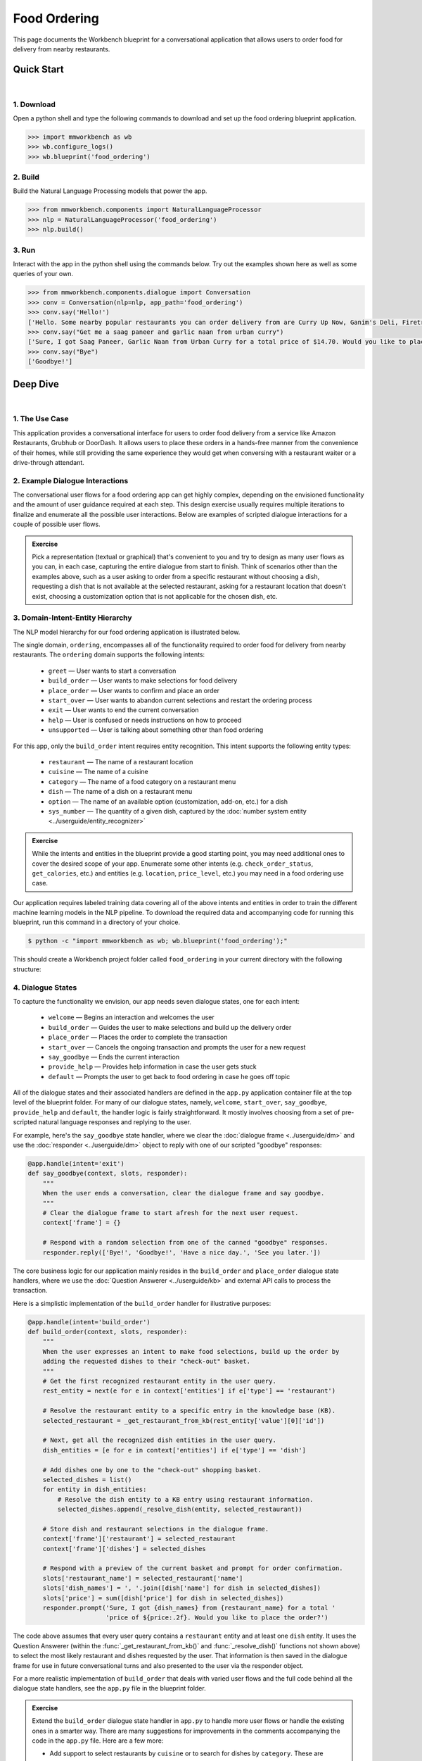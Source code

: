 Food Ordering
=============

This page documents the Workbench blueprint for a conversational application that allows users to order food for delivery from nearby restaurants.


Quick Start
-----------

|

1. Download
^^^^^^^^^^^

Open a python shell and type the following commands to download and set up the food ordering blueprint application.

.. code:: python

   >>> import mmworkbench as wb
   >>> wb.configure_logs()
   >>> wb.blueprint('food_ordering')


2. Build
^^^^^^^^

Build the Natural Language Processing models that power the app.

.. code:: python

   >>> from mmworkbench.components import NaturalLanguageProcessor
   >>> nlp = NaturalLanguageProcessor('food_ordering')
   >>> nlp.build()


3. Run
^^^^^^

Interact with the app in the python shell using the commands below. Try out the examples shown here as well as some queries of your own.

.. code:: python

   >>> from mmworkbench.components.dialogue import Conversation
   >>> conv = Conversation(nlp=nlp, app_path='food_ordering')
   >>> conv.say('Hello!')
   ['Hello. Some nearby popular restaurants you can order delivery from are Curry Up Now, Ganim's Deli, Firetrail Pizza.]
   >>> conv.say("Get me a saag paneer and garlic naan from urban curry")
   ['Sure, I got Saag Paneer, Garlic Naan from Urban Curry for a total price of $14.70. Would you like to place the order?']
   >>> conv.say("Bye")
   ['Goodbye!']


Deep Dive
---------

|

1. The Use Case
^^^^^^^^^^^^^^^

This application provides a conversational interface for users to order food delivery from a service like Amazon Restaurants, Grubhub or DoorDash. It allows users to place these orders in a hands-free manner from the convenience of their homes, while still providing the same experience they would get when conversing with a restaurant waiter or a drive-through attendant.


2. Example Dialogue Interactions
^^^^^^^^^^^^^^^^^^^^^^^^^^^^^^^^

The conversational user flows for a food ordering app can get highly complex, depending on the envisioned functionality and the amount of user guidance required at each step. This design exercise usually requires multiple iterations to finalize and enumerate all the possible user interactions. Below are examples of scripted dialogue interactions for a couple of possible user flows.

.. image:: /images/food_ordering_interactions.png
    :width: 700px
    :align: center

.. admonition:: Exercise

   Pick a representation (textual or graphical) that's convenient to you and try to design as many user flows as you can, in each case, capturing the entire dialogue from start to finish. Think of scenarios other than the examples above, such as a user asking to order from a specific restaurant without choosing a dish, requesting a dish that is not available at the selected restaurant, asking for a restaurant location that doesn't exist, choosing a customization option that is not applicable for the chosen dish, etc.


3. Domain-Intent-Entity Hierarchy
^^^^^^^^^^^^^^^^^^^^^^^^^^^^^^^^^

The NLP model hierarchy for our food ordering application is illustrated below.

.. image:: /images/food_ordering_hierarchy.png
    :width: 700px
    :align: center

The single domain, ``ordering``, encompasses all of the functionality required to order food for delivery from nearby restaurants. The ``ordering`` domain supports the following intents:

   - ``greet`` — User wants to start a conversation
   - ``build_order`` — User wants to make selections for food delivery
   - ``place_order`` — User wants to confirm and place an order
   - ``start_over`` — User wants to abandon current selections and restart the ordering process
   - ``exit`` — User wants to end the current conversation
   - ``help`` — User is confused or needs instructions on how to proceed
   - ``unsupported`` — User is talking about something other than food ordering

For this app, only the ``build_order`` intent requires entity recognition. This intent supports the following entity types:

   - ``restaurant`` — The name of a restaurant location
   - ``cuisine`` — The name of a cuisine
   - ``category`` — The name of a food category on a restaurant menu
   - ``dish`` — The name of a dish on a restaurant menu
   - ``option`` — The name of an available option (customization, add-on, etc.) for a dish
   - ``sys_number`` — The quantity of a given dish, captured by the :doc:`number system entity <../userguide/entity_recognizer>`

.. admonition:: Exercise

   While the intents and entities in the blueprint provide a good starting point, you may need additional ones to cover the desired scope of your app. Enumerate some other intents (e.g. ``check_order_status``, ``get_calories``, etc.) and entities (e.g. ``location``, ``price_level``, etc.) you may need in a food ordering use case.

Our application requires labeled training data covering all of the above intents and entities in order to train the different machine learning models in the NLP pipeline. To download the required data and accompanying code for running this blueprint, run this command in a directory of your choice.

.. code-block:: console

    $ python -c "import mmworkbench as wb; wb.blueprint('food_ordering');"

This should create a Workbench project folder called ``food_ordering`` in your current directory with the following structure:

.. image:: /images/food_ordering_directory.png
    :width: 250px
    :align: center


4. Dialogue States
^^^^^^^^^^^^^^^^^^

To capture the functionality we envision, our app needs seven dialogue states, one for each intent:

   - ``welcome`` — Begins an interaction and welcomes the user
   - ``build_order`` — Guides the user to make selections and build up the delivery order
   - ``place_order`` — Places the order to complete the transaction
   - ``start_over`` — Cancels the ongoing transaction and prompts the user for a new request
   - ``say_goodbye`` — Ends the current interaction
   - ``provide_help`` — Provides help information in case the user gets stuck
   - ``default`` — Prompts the user to get back to food ordering in case he goes off topic

All of the dialogue states and their associated handlers are defined in the ``app.py`` application container file at the top level of the blueprint folder. For many of our dialogue states, namely, ``welcome``, ``start_over``, ``say_goodbye``, ``provide_help`` and ``default``, the handler logic is fairly straightforward. It mostly involves choosing from a set of pre-scripted natural language responses and replying to the user.

For example, here's the ``say_goodbye`` state handler, where we clear the :doc:`dialogue frame <../userguide/dm>` and use the :doc:`responder <../userguide/dm>` object to reply with one of our scripted "goodbye" responses:

.. code:: python

    @app.handle(intent='exit')
    def say_goodbye(context, slots, responder):
        """
        When the user ends a conversation, clear the dialogue frame and say goodbye.
        """
        # Clear the dialogue frame to start afresh for the next user request.
        context['frame'] = {}

        # Respond with a random selection from one of the canned "goodbye" responses.
        responder.reply(['Bye!', 'Goodbye!', 'Have a nice day.', 'See you later.'])

The core business logic for our application mainly resides in the ``build_order`` and ``place_order`` dialogue state handlers, where we use the :doc:`Question Answerer <../userguide/kb>` and external API calls to process the transaction.

Here is a simplistic implementation of the ``build_order`` handler for illustrative purposes:

.. code:: python

    @app.handle(intent='build_order')
    def build_order(context, slots, responder):
        """
        When the user expresses an intent to make food selections, build up the order by
        adding the requested dishes to their "check-out" basket.
        """
        # Get the first recognized restaurant entity in the user query.
        rest_entity = next(e for e in context['entities'] if e['type'] == 'restaurant')

        # Resolve the restaurant entity to a specific entry in the knowledge base (KB).
        selected_restaurant = _get_restaurant_from_kb(rest_entity['value'][0]['id'])

        # Next, get all the recognized dish entities in the user query.
        dish_entities = [e for e in context['entities'] if e['type'] == 'dish']

        # Add dishes one by one to the "check-out" shopping basket.
        selected_dishes = list()
        for entity in dish_entities:
            # Resolve the dish entity to a KB entry using restaurant information.
            selected_dishes.append(_resolve_dish(entity, selected_restaurant))

        # Store dish and restaurant selections in the dialogue frame.
        context['frame']['restaurant'] = selected_restaurant
        context['frame']['dishes'] = selected_dishes

        # Respond with a preview of the current basket and prompt for order confirmation.
        slots['restaurant_name'] = selected_restaurant['name']
        slots['dish_names'] = ', '.join([dish['name'] for dish in selected_dishes])
        slots['price'] = sum([dish['price'] for dish in selected_dishes])
        responder.prompt('Sure, I got {dish_names} from {restaurant_name} for a total '
                         'price of ${price:.2f}. Would you like to place the order?')

The code above assumes that every user query contains a ``restaurant`` entity and at least one ``dish`` entity. It uses the Question Answerer (within the :func:`_get_restaurant_from_kb()` and :func:`_resolve_dish()` functions not shown above) to select the most likely restaurant and dishes requested by the user. That information is then saved in the dialogue frame for use in future conversational turns and also presented to the user via the responder object.

For a more realistic implementation of ``build_order`` that deals with varied user flows and the full code behind all the dialogue state handlers, see the ``app.py`` file in the blueprint folder.

.. admonition:: Exercise

   Extend the ``build_order`` dialogue state handler in ``app.py`` to handle more user flows or handle the existing ones in a smarter way. There are many suggestions for improvements in the comments accompanying the code in the ``app.py`` file. Here are a few more:

   - Add support to select restaurants by ``cuisine`` or to search for dishes by ``category``. These are already modeled as entities in the blueprint and are also available as part of the restaurant and dish metadata stored in the knowledge base. But ``build_order`` needs some additional code to handle queries containing these entities.

   - After providing restaurant suggestions to a user based on a dish they requested, do not ask them to repeat their dish selection from scratch in the next turn. Instead, keep track of the dish they were originally interested in and directly add that to the check-out basket when the user makes a restaurant selection.


5. Knowledge Base
^^^^^^^^^^^^^^^^^

Our food ordering app leverages publicly available information about San Francisco restaurants, scraped from the `Amazon Restaurants <https://primenow.amazon.com/restaurants>`_ website. Specifically, our knowledge base comprises of two indexes in `Elasticsearch <https://www.elastic.co/products/elasticsearch>`_:

   - ``restaurants`` — Stores information about restaurant locations
   - ``menu_items`` — Stores information about dishes on different restaurants' menus

For example, here's the knowledge base entry in the ``restaurants`` index for a Thai restaurant in San Francisco named "Thoughts Style Cuisine Showroom":

.. code:: javascript

    {
        'categories': ['Drinks', 'Watery', 'Beginnings', 'Salads', 'Fried Rice', 'Significant', 'Noodles', 'Supper Sizzles', 'Sugary'],
        'cuisine_types': ['Thai'],
        'id': 'B01DUUMTLY',
        'image_url': 'https://images-na.ssl-images-amazon.com/images/G/01/ember/restaurants/SanFrancisco/ThoughtsStyleCuisineShowroom/logo_232x174._CB295406843_SX600_QL70_.png',
        'menus': [{'id': '4b999943-a3d6-4af1-b7ab-fbd56094c40d',
                   'option_groups': [{'id': 'Alacarte2',
                     'max_selected': 1,
                     'min_selected': 0,
                     'name': 'Make It A La Carte',
                     'options': [{'description': None,
                       'id': 'B01ERURPOM',
                       'name': 'Make It A La Carte',
                       'price': 4.0}]},
                    {'id': 'Alacarte',
                     'max_selected': 1,
                     'min_selected': 0,
                     'name': 'Make It A La Carte',
                     'options': [{'description': None,
                       'id': 'B01DWWSZN6',
                       'name': 'Make It A La Carte',
                       'price': 2.0}]}],
                   'size_groups': []}],
        'name': 'Thoughts Style Cuisine Showroom',
        'num_reviews': None,
        'price_range': 2.0,
        'rating': None
    }

Similarly, here's an example of a knowledge base entry in the ``menu_items`` index for a specific dish at the above restaurant.

.. code:: javascript

    {
        'category': 'Fried Rice',
        'description': None,
        'id': 'B01DWWTMGK',
        'img_url': None,
        'menu_id': '4b999943-a3d6-4af1-b7ab-fbd56094c40d',
        'name': 'Basil Fried Rice with Crispy Pork Shoulder',
        'option_groups': [],
        'popular': False,
        'price': 13.0,
        'restaurant_id': 'B01DUUMTLY',
        'size_group': None,
        'size_prices': []}
    }

Assuming you have Elasticsearch installed on your machine, running the :func:`blueprint()` command described above should build the knowledge base for the food ordering app by creating the two indexes and importing all the necessary data. To verify that the knowledge base has been set up correctly, you can use the :doc:`Question Answerer <../userguide/kb>` to query the indexes.

For example:

.. code:: python

   >>> from mmworkbench.components.question_answerer import QuestionAnswerer
   >>> qa = QuestionAnswerer(app_path='food_ordering')
   >>> qa.get(index='menu_items')[0]
   {
     'category': 'Signature Pizza',
     'description': 'Fresh mushroom, red onion, artichoke heart, green pepper, vine tomato, broccoli, fresh basil, tomato sauce, mozzarella & sprinkle of cheddar',
     'id': 'B06XB2DFDV',
     'img_url': None,
     'menu_id': 'f5f5e585-d56b-45de-b592-c453eaf1f082',
     'name': 'Drag It Thru The Garden',
     'option_groups': ['crust', 'signature toppings2'],
     'popular': False,
     'price': 10.95,
     'restaurant_id': 'B06WRPJ21G',
     'size_group': 'Size',
     'size_prices': [{'id': 'B06X9XWPTV', 'name': 'Indee-8', 'price': 10.95},
      {'id': 'B06XB3FXNZ', 'name': 'Medium-12', 'price': 21.95},
      {'id': 'B06X9ZX74N', 'name': 'Large-14', 'price': 25.95},
      {'id': 'B06XB12GH5', 'name': 'Xlarge-16', 'price': 29.95},
      {'id': 'B06X9XZPJ1', 'name': 'Huge-18', 'price': 33.95}]
   }

.. admonition:: Exercise

   The blueprint comes with a pre-configured, pre-populated knowledge base to help you get up and running with an end-to-end working application quickly. To learn how you can set up knowledge base indexes from scratch for your own data, read the user guide section on :doc:`Question Answerer <../userguide/kb>`.


6. Training Data
^^^^^^^^^^^^^^^^

The labeled data for training our NLP pipeline was created using a combination of in-house data generation and crowdsourcing techniques. This is a highly important multi-step process that is described in more detail in :doc:`Step 6 <../quickstart/06_generate_representative_training_data>` of the Step-By-Step Guide. But briefly, it requires at least the following data generation tasks:

+--------------------------------------------------------------+-------------------------------------------------------------------------------------------------------------------------+
| Purpose                                                      | Question posed to data annotators                                                                                       |
+==============================================================+=========================================================================================================================+
| Exploratory data generation for guiding the app design       | "How would you talk to a conversational app to place orders for food delivery?"                                         |
+--------------------------------------------------------------+-------------------------------------------------------------------------------------------------------------------------+
| Targeted query generation for training the Intent Classifier | ``build_order``: "What would you say to the app to make food or restaurant selections and create your delivery order?"  |
|                                                              |                                                                                                                         |
|                                                              | ``start_over``: "How would you ask the app to cancel your current selections and start over?"                           |
+--------------------------------------------------------------+-------------------------------------------------------------------------------------------------------------------------+
| Targeted query annotation for training the Entity Recognizer | ``build_order``: "Annotate all occurrences of restaurant, cuisine, category, dish and option names in the given query." |
+--------------------------------------------------------------+-------------------------------------------------------------------------------------------------------------------------+
| Targeted synonym generation for training the Entity Resolver | ``restaurant``: "What are the different ways in which you would refer to this restaurant location?"                     |
|                                                              |                                                                                                                         |
|                                                              | ``dish``: "What names would you use to refer to this item on the restaurant menu?"                                      |
+--------------------------------------------------------------+-------------------------------------------------------------------------------------------------------------------------+

The training data for intent classification and entity recognition can be found in the ``domains`` directory, whereas the data for entity resolution is in the ``entities`` directory, both located at the root level of the blueprint folder.

.. admonition:: Exercise

   - Read :doc:`Step 6 <../quickstart/06_generate_representative_training_data>` of the Step-By-Step Guide for best practices around training data generation and annotation for conversational apps. Following those principles, create additional labeled data for all the intents in this blueprint and use them as held-out validation data for evaluating your app. You can read more about :doc:`NLP model evaluatation and error analysis <../userguide/nlp>` in the user guide.

   - To train NLP models for your own food ordering app, you can start by reusing the blueprint data for generic intents like ``greet``, ``exit`` and ``help``. However, for core intents like ``build_order``, it's recommended that you collect new training data that is tailored towards the entities (restaurants, dishes, etc.) that your app needs to support. Follow the same approach to gather new training data for the ``build_order`` intent or any additional intents and entities needed for your app.


7. Training the NLP Classifiers
^^^^^^^^^^^^^^^^^^^^^^^^^^^^^^^

To put the training data to use and train a baseline NLP system for your app using Workbench's default machine learning settings, use the :meth:`build()` method of the :class:`NaturalLanguageProcessor` class:

.. code:: python

   >>> from mmworkbench.components.nlp import NaturalLanguageProcessor
   >>> nlp = NaturalLanguageProcessor(app_path='food_ordering')
   >>> nlp.build()
   Fitting intent classifier: domain='ordering'
   Loading queries from file ordering/build_order/train.txt
   Loading queries from file ordering/exit/train.txt
   Loading queries from file ordering/greet/train.txt
   Loading queries from file ordering/help/train.txt
   Loading queries from file ordering/place_order/train.txt
   Loading queries from file ordering/start_over/train.txt
   Loading queries from file ordering/unsupported/train.txt
   Selecting hyperparameters using k-fold cross validation with 10 splits
   Best accuracy: 98.11%, params: {'C': 100, 'class_weight': {0: 1.7987394957983194, 1: 3.0125475285171097, 2: 0.89798826487845773, 3: 4.4964705882352938, 4: 2.5018518518518515, 5: 1.7559183673469387, 6: 0.46913229018492181}, 'fit_intercept': True}
   Fitting entity recognizer: domain='ordering', intent='place_order'
   Fitting entity recognizer: domain='ordering', intent='unsupported'
   Fitting entity recognizer: domain='ordering', intent='greet'
   Fitting entity recognizer: domain='ordering', intent='exit'
   Fitting entity recognizer: domain='ordering', intent='build_order'
   Selecting hyperparameters using k-fold cross validation with 5 splits
   Best accuracy: 92.46%, params: {'C': 1000000, 'penalty': 'l2'}
   Fitting entity recognizer: domain='ordering', intent='start_over'
   Fitting entity recognizer: domain='ordering', intent='help'

.. tip::

  During active development, it's helpful to increase the :doc:`Workbench logging level <../userguide/getting_started>` to better understand what's happening behind the scenes. All code snippets here assume that logging level has been set to verbose.

You should see a cross validation accuracy of around 98% for the :doc:`Intent Classifier <../userguide/intent_classifier>` and about 92% for the :doc:`Entity Recognizer <../userguide/entity_recognizer>`. To see how the trained NLP pipeline performs on a test query, use the :meth:`process()` method.

.. code:: python

   >>> nlp.process("I'd like a mujaddara wrap and two chicken kebab from palmyra")
   {
    'domain': 'ordering',
    'entities': [{'role': None,
      'span': {'end': 24, 'start': 11},
      'text': 'mujaddara wrap',
      'type': 'dish',
      'value': [{'cname': 'Mujaddara Wrap', 'id': 'B01DEFNIRY'}]},
     {'confidence': 0.15634607039069398,
      'role': None,
      'span': {'end': 32, 'start': 30},
      'text': 'two',
      'type': 'sys_number',
      'value': {'value': 2}},
     {'children': [{'confidence': 0.15634607039069398,
        'role': None,
        'span': {'end': 32, 'start': 30},
        'text': 'two',
        'type': 'sys_number',
        'value': {'value': 2}}],
      'role': None,
      'span': {'end': 46, 'start': 34},
      'text': 'chicken kebab',
      'type': 'dish',
      'value': [{'cname': 'Chicken Kebab', 'id': 'B01DEFMUSW'}]},
     {'role': None,
      'span': {'end': 59, 'start': 53},
      'text': 'palmyra',
      'type': 'restaurant',
      'value': [{'cname': 'Palmyra', 'id': 'B01DEFLJIO'}]}],
    'intent': 'build_order',
    'text': "I'd like a mujaddara wrap and two chicken kebab from palmyra"
   }

For the data distributed with this blueprint, the baseline performance is already high. However, when extending the blueprint with your own custom food ordering data, you may find that the default settings may not be optimal and you could get better accuracy by individually optimizing each of the NLP components.

A good place to start is by inspecting the baseline configuration used by the different classifiers. The user guide lists and describes all of the available configuration options in detail. As an example, the code below shows how to access the model and feature extraction settings for the Intent Classifier.

.. code:: python

   >>> ic = nlp.domains['ordering'].intent_classifier
   >>> ic.config.model_settings['classifier_type']
   'logreg'
   >>> ic.config.features
   {
    'bag-of-words': {'lengths': [1]},
    'freq': {'bins': 5},
    'in-gaz': {},
    'length': {}
   }

You can experiment with different learning algorithms (model types), features, hyperparameters and cross-validation settings by passing the appropriate parameters to the classifier's :meth:`fit()` method. Here are a couple of examples.

Change the feature extraction settings to use bag of bigrams in addition to the default bag of words:

.. code:: python

   >>> features = {
   ...             'bag-of-words': {'lengths': [1, 2]},
   ...             'freq': {'bins': 5},
   ...             'in-gaz': {},
   ...             'length': {}
   ...            }
   >>> ic.fit(features=features)
   Fitting intent classifier: domain='ordering'
   Selecting hyperparameters using k-fold cross validation with 10 splits
   Best accuracy: 98.36%, params: {'C': 10000, 'class_weight': {0: 1.0, 1: 1.0, 2: 1.0, 3: 1.0, 4: 1.0, 5: 1.0, 6: 1.0}, 'fit_intercept': False}

Change the classification model to random forest instead of the default logistic regression:

.. code:: python

   >>> ic.fit(model_settings={'classifier_type': 'rforest'})
   Fitting intent classifier: domain='ordering'
   Selecting hyperparameters using k-fold cross validation with 10 splits
   Best accuracy: 97.31%, params: {'max_features': 'auto', 'n_estimators': 10, 'n_jobs': -1}

Similar options are available for inspecting and experimenting with the Entity Recognizer and other NLP classifiers as well. Finding the optimal machine learning settings is a highly iterative process involving several rounds of model training (with varying configurations), testing and error analysis. Refer to the appropriate sections in the user guide for a detailed discussion on training, tuning and evaluating the various Workbench classifiers.

.. admonition:: Exercise

   Experiment with different models, features and hyperparameter selection settings to see how they affect the classifier performance. It's helpful to have a held-out validation set to evaluate your trained NLP models and analyze the misclassified test instances. You could then use observations from the error analysis to inform your machine learning experimentation. For more examples and discussion on this topic, refer to the :doc:`user guide <../userguide/nlp>`.


8. Parser Configuration
^^^^^^^^^^^^^^^^^^^^^^^

Once the NLP classification models are trained, you can configure and run the Workbench :doc:`Language Parser <../userguide/parser>` to link related entities into meaningful entity groups. The application configuration file, ``config.py``, at the top level of blueprint folder contains the following parser configuration:

.. code:: javascript

   PARSER_CONFIG = {
       'dish': {
           'option': {'linking_words': {'with'}},
           'sys_number': {'max_instances': 1, 'right': False}
       },
       'option': {
           'sys_number': {'max_instances': 1, 'right': False}
       }
   }

In simple terms, the configuration for our food ordering app specifies that a dish entity can have a numeric quantity entity and an option entity as its attributes, and an option can in turn have another quantity entity associated with it. In addition to defining the head - dependent relations between the entities, the config also defines constraints such as the number of allowed dependents of a certain kind, the allowed attachment directions, etc. These constraints improve parsing accuracy by helping to eliminate potentially incorrect parse hypotheses. A full list of configurable constraints can be found in the :doc:`user guide <../userguide/parser>`.

Since the parser runs as the last step in the NLP pipeline, the easiest way to test it is using the Natural Language Processor's :meth:`process()` method.

.. code:: python

   >>> query = "Two chicken kebab and a kibbi platter with a side of mujadara from palmyra"
   >>> entities = nlp.process(query)['entities']

You can then look at the ``children`` property of each entity to see its dependent entities. For example, you can verify that the numeric quantity "two" gets attached to the dish "chicken kebab":

.. code:: python

   >>> entities[1]
   {
    'children': [{
        'confidence': 0.15634607039069398,
        'role': None,
        'span': {'end': 2, 'start': 0},
        'text': 'Two',
        'type': 'sys_number',
        'value': {'value': 2}
    }],
    'role': None,
    'span': {'end': 16, 'start': 4},
    'text': 'chicken kebab',
    'type': 'dish',
    'value': [{'cname': 'Chicken Kebab', 'id': 'B01DEFMUSW'}]
   }

Similarly, the option "mujadara" should apply to the second dish, "kibbi platter":

.. code:: python

   >>> entities[2]
   {
    'children': [{
        'role': None,
        'span': {'end': 60, 'start': 53},
        'text': 'mujadara',
        'type': 'option',
        'value': [{'cname': 'Mujadara', 'id': 'B01DEFLSN0'}]
    }],
    'role': None,
    'span': {'end': 36, 'start': 24},
    'text': 'kibbi platter',
    'type': 'dish',
    'value': [{'cname': 'Kibbi Platter', 'id': 'B01DEFLCL8'}]
   }

Lastly, the restaurant "Palmyra" is a standalone entity without any dependents and hence has no ``children``:

.. code:: python

   >>> entities[4]
   {
    'role': None,
    'span': {'end': 73, 'start': 67},
    'text': 'palmyra',
    'type': 'restaurant',
    'value': [{'cname': 'Palmyra', 'id': 'B01DEFLJIO'}]
   }

When extending the blueprint to your custom application data, the parser should work fine out-of-the-box for most queries as long as the head - dependent relations are properly set in the configuration file. Generally speaking, you should be able to improve its accuracy even further by experimenting with the parser constraints and optimizing them for what makes the best sense for your data. Read the :doc:`Language Parser user guide <../userguide/parser>` for a more detailed discussion.

.. admonition:: Exercise

   - Experiment with the different constraints in the parser configuration and observe how it affects the parsing accuracy.

   - Think of any additional entity relationships you might want to capture when extending the blueprint with new entity types for your own use case. For instance, ``restaurant`` is a standalone entity in the blueprint. However, when you introduce related entities like ``location`` (to search for restaurants by geographical area or address) or ``price_level`` (the number of "dollar signs" or average price per person at a restaurant), you would have to update the parser configuration to extract these new relations.


9. Using the Question Answerer
^^^^^^^^^^^^^^^^^^^^^^^^^^^^^^

The :doc:`Question Answerer <../userguide/kb>` component in Workbench is mainly used within dialogue state handlers for retrieving information from the knowledge base. For example, in our ``welcome`` dialogue state handler, we use the Question Answerer to retrieve the top three entries in our ``restaurants`` index and present their names as suggestions to the user.

.. code:: python

   >>> restaurants = app.question_answerer.get(index='restaurants')[0:3]
   >>> [restaurant['name'] for restaurant in restaurants]
   [
    'Curry Up Now',
    "Ganim's Deli",
    'Firetrail Pizza'
   ]

The ``build_order`` handler retrieves details about the user's restaurant and dish selections from the knowledge base, and uses the information to:

  #. Suggest restaurants to the user that offer their requested dishes.
  #. Resolve the requested dish name to the most likely entry on a restaurant's menu.
  #. Verify that a requested dish is offered at the selected restaurant.
  #. Verify that a requested option is applicable for the selected dish.
  #. Get pricing for the requested dish and options.

Look at the ``build_order`` implementation in ``app.py`` to better understand the different ways in which the knowledge base and Question Answerer can be leveraged to provide intelligent responses to the user. Also refer to the :doc:`user guide <../userguide/kb>` for an in-depth explanation of the retrieval and ranking mechanisms offered by the Question Answerer.

.. admonition:: Exercise

   - Use the Question Answerer within the ``build_order`` state handler to add support for searching for restaurants by ``cuisine`` and searching for dishes by ``category``.

   - When customizing the blueprint for your own app, consider adding location information (for restaurants) and popularity (for both restaurants and dishes) in the knowledge base. You could then use the Question Answerer to rank restaurant and dish results using those factors to provide a more relevant list of suggestions to the user.

   - Think of other important data that would be useful to have in the knowledge base for a food ordering use case and how it could be leveraged to provide a more intelligent user experience.


10. Testing and Deployment
^^^^^^^^^^^^^^^^^^^^^^^^^^

Once all the individual pieces (NLP, Question Answererer, Dialogue State Handlers) have been trained, configured or implemented, you can do an end-to-end test of your conversational app using the :class:`Conversation` class in Workbench.

For instance:

.. code:: python

   >>> from mmworkbench.components.dialogue import Conversation
   >>> conv = Conversation(nlp=nlp, app_path='food_ordering')
   >>> conv.say("Get me a saag paneer and garlic naan from urban curry")
   ['Sure, I got Saag Paneer, Garlic Naan from Urban Curry for a total price of $14.70. Would you like to place the order?']

The :meth:`say()` method packages the input text in a :doc:`user request <../userguide/interface>` object and passes it to the Workbench :doc:`Application Manager <../userguide/application_manager>` to a simulate an external user interaction with the application. It then outputs the textual part of the response sent by the app's Dialogue Manager. In the above example, we requested a couple of dishes from a restaurant and the app responded, as expected, with a preview of the order details and a confirmation prompt.

You can also try out multi-turn dialogues:

.. code:: python

   >>> conv.say('Hi there!')
   ['Hello. Some nearby popular restaurants you can order delivery from are Curry Up Now, Ganim's Deli, Firetrail Pizza.]
   >>> conv.say("I'd like to order from Saffron 685 today")
   ['Great, what would you like to order from Saffron 685?']
   >>> conv.say("I would like two dolmas and a meza appetizer plate")
   ['Sure, I got 2 Dolmas, 1 Meza Appetizer Plate from Saffron 685 for a total price of $18.75. Would you like to place the order?']
   >>> conv.say("I almost forgot! Could you also add a baklava please?")
   ['Sure, I got 2 Dolmas, 1 Meza Appetizer Plate, 1 Baklava from Saffron 685 for a total price of $22. Would you like to place the order?']
   >>> conv.say("Yes")
   ['Great, your order from Saffron 685 will be delivered in 30-45 minutes.']
   >>> conv.say("Thank you!")
   ['Have a nice day.']

.. admonition:: Exercise

   Test the app multiple times with different conversational flows and keep track of all the cases where the response doesn't make sense. Then, analyze those cases in detail to attribute each error to a specific step in our end-to-end processing (e.g. incorrect intent classification, missed entity recognition, unideal natural language response, etc.). Categorizing your errors in this manner helps in understanding the strength of each component in your conversational AI pipeline and informs you about the possible next steps for improving the performance of each individual module.


Refer to the user guide for tips and best practices on testing your app before launch. Once you're satisfied with the performance of your app, you can deploy it to production using MindMeld's cloud deployment offerings. Read more about the different available options in :doc:`deployment <../userguide/deployment>` section of the user guide.

